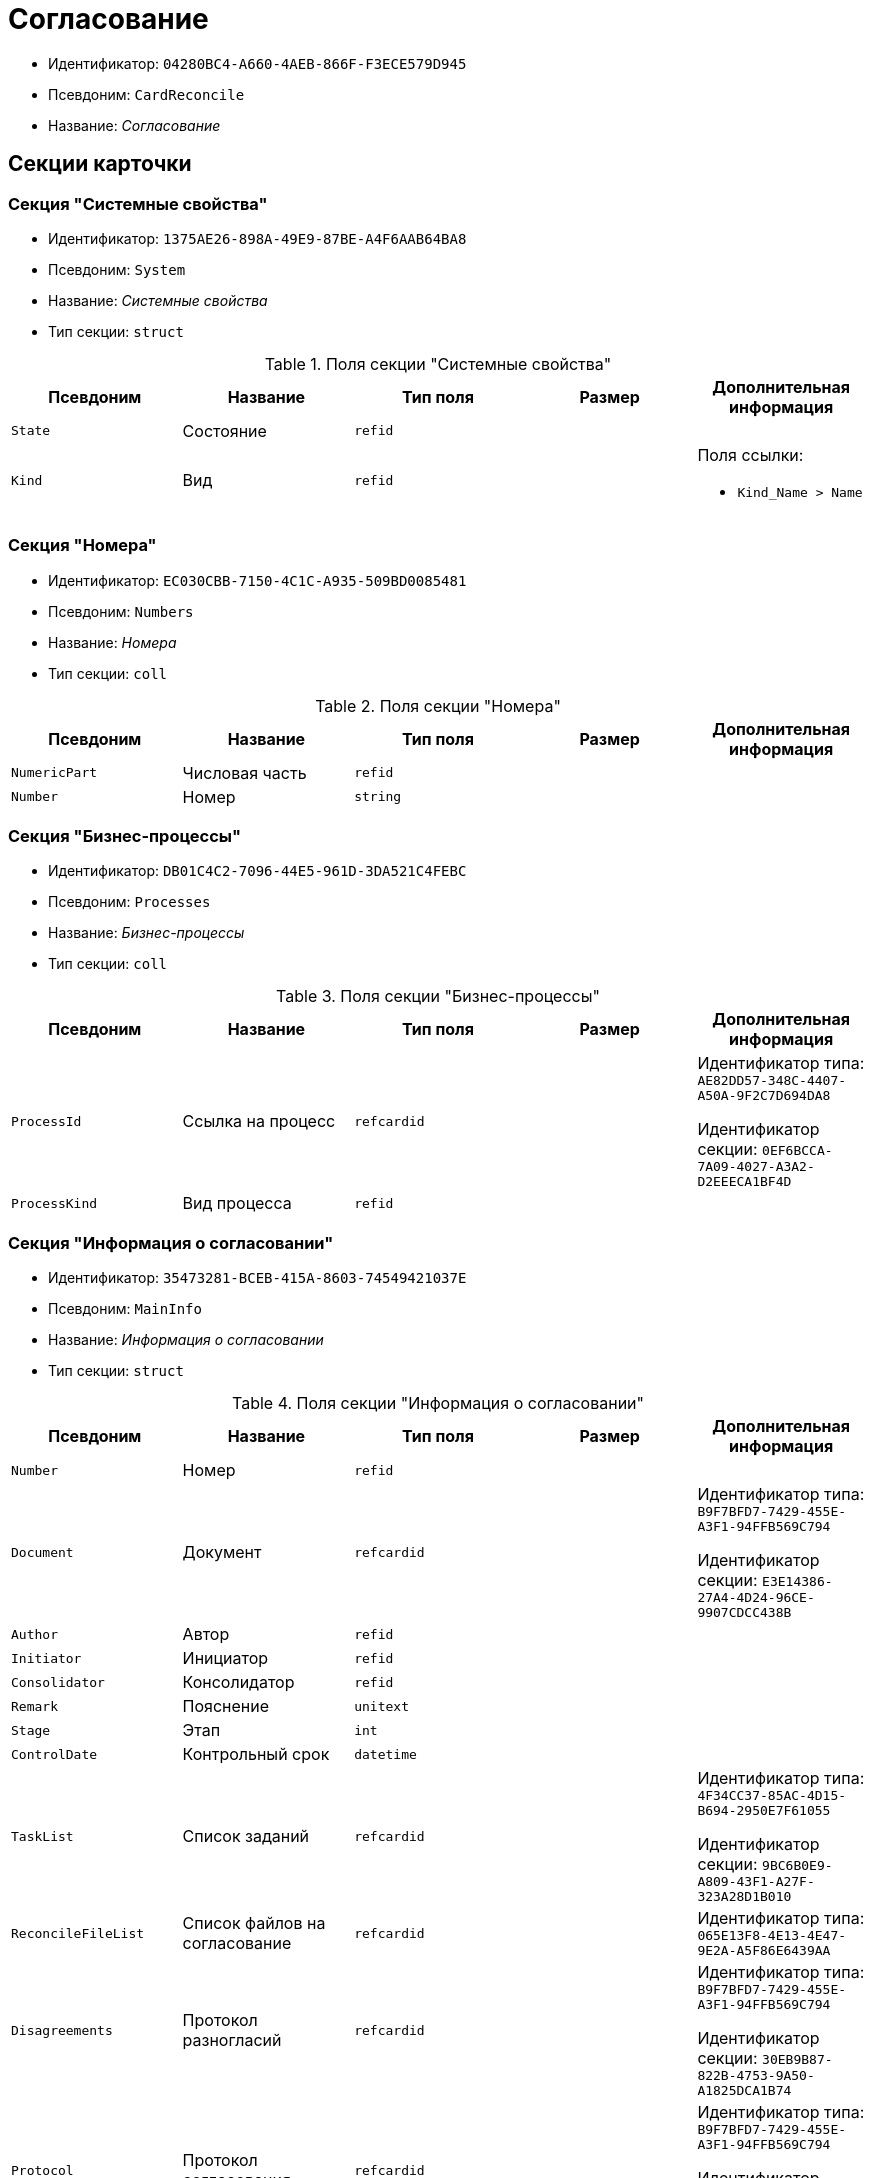 = Согласование

* Идентификатор: `04280BC4-A660-4AEB-866F-F3ECE579D945`
* Псевдоним: `CardReconcile`
* Название: _Согласование_

== Секции карточки

=== Секция "Системные свойства"

* Идентификатор: `1375AE26-898A-49E9-87BE-A4F6AAB64BA8`
* Псевдоним: `System`
* Название: _Системные свойства_
* Тип секции: `struct`

.Поля секции "Системные свойства"
[cols="20%,20%,20%,20%,20%",options="header"]
|===
|Псевдоним |Название |Тип поля |Размер |Дополнительная информация
|`State` |Состояние |`refid` | |
|`Kind` |Вид |`refid` | a|.Поля ссылки:
* `Kind_Name > Name`
|===

=== Секция "Номера"

* Идентификатор: `EC030CBB-7150-4C1C-A935-509BD0085481`
* Псевдоним: `Numbers`
* Название: _Номера_
* Тип секции: `coll`

.Поля секции "Номера"
[cols="20%,20%,20%,20%,20%",options="header"]
|===
|Псевдоним |Название |Тип поля |Размер |Дополнительная информация
|`NumericPart` |Числовая часть |`refid` | |
|`Number` |Номер |`string` | |
|===

=== Секция "Бизнес-процессы"

* Идентификатор: `DB01C4C2-7096-44E5-961D-3DA521C4FEBC`
* Псевдоним: `Processes`
* Название: _Бизнес-процессы_
* Тип секции: `coll`

.Поля секции "Бизнес-процессы"
[cols="20%,20%,20%,20%,20%",options="header"]
|===
|Псевдоним |Название |Тип поля |Размер |Дополнительная информация
|`ProcessId` |Ссылка на процесс |`refcardid` | a|
Идентификатор типа: `AE82DD57-348C-4407-A50A-9F2C7D694DA8`

Идентификатор секции: `0EF6BCCA-7A09-4027-A3A2-D2EEECA1BF4D`

|`ProcessKind` |Вид процесса |`refid` | |
|===

=== Секция "Информация о согласовании"

* Идентификатор: `35473281-BCEB-415A-8603-74549421037E`
* Псевдоним: `MainInfo`
* Название: _Информация о согласовании_
* Тип секции: `struct`

.Поля секции "Информация о согласовании"
[cols="20%,20%,20%,20%,20%",options="header"]
|===
|Псевдоним |Название |Тип поля |Размер |Дополнительная информация
|`Number` |Номер |`refid` | |
|`Document` |Документ |`refcardid` | a|
Идентификатор типа: `B9F7BFD7-7429-455E-A3F1-94FFB569C794`

Идентификатор секции: `E3E14386-27A4-4D24-96CE-9907CDCC438B`

|`Author` |Автор |`refid` | |
|`Initiator` |Инициатор |`refid` | |
|`Consolidator` |Консолидатор |`refid` | |
|`Remark` |Пояснение |`unitext` | |
|`Stage` |Этап |`int` | |
|`ControlDate` |Контрольный срок |`datetime` | |
|`TaskList` |Список заданий |`refcardid` | a|
Идентификатор типа: `4F34CC37-85AC-4D15-B694-2950E7F61055`

Идентификатор секции: `9BC6B0E9-A809-43F1-A27F-323A28D1B010`

|`ReconcileFileList` |Список файлов на согласование |`refcardid` | |Идентификатор типа: `065E13F8-4E13-4E47-9E2A-A5F86E6439AA`
|`Disagreements` |Протокол разногласий |`refcardid` | a|
Идентификатор типа: `B9F7BFD7-7429-455E-A3F1-94FFB569C794`

Идентификатор секции: `30EB9B87-822B-4753-9A50-A1825DCA1B74`

|`Protocol` |Протокол согласования |`refcardid` | a|
Идентификатор типа: `B9F7BFD7-7429-455E-A3F1-94FFB569C794`

Идентификатор секции: `30EB9B87-822B-4753-9A50-A1825DCA1B74`

|`Title` |Название |`unistring` | |
|`Result` |Результат |`int` | |
|`Path` |Маршрут |`refcardid` | |Идентификатор типа: `6CA327B1-C44F-4751-82C0-17FB33747E46`
|`FileList` |Список файлов |`refcardid` | |Идентификатор типа: `065E13F8-4E13-4E47-9E2A-A5F86E6439AA`
|`CreatedByTrigger` |Создано триггером |`bool` | |
|`Kind` |Вид |`refid` | |
|`State` |Состояние |`refid` | |
|`CurrentProcess` |Текущий основной процесс |`refcardid` | |Идентификатор типа: `AE82DD57-348C-4407-A50A-9F2C7D694DA8`
|===

=== Секция "Системная секция"

* Идентификатор: `CBD7D0BA-90F4-4326-B600-A871FD2682CB`
* Псевдоним: `Service`
* Название: _Системная секция_
* Тип секции: `struct`

.Поля секции "Системная секция"
[cols="20%,20%,20%,20%,20%",options="header"]
|===
|Псевдоним |Название |Тип поля |Размер |Дополнительная информация
|`Hint` |Подсказка |`unistring` | |
|`Files` |Файлы |`refcardid` | a|
Идентификатор типа: `C9B39BEF-1047-407B-9324-8EC00D64FBEE`

Идентификатор секции: `568CE0A6-7096-43CC-9800-E0B268B14CC4`

|`CurrentStep` |Текущий шаг |`int` | |
|`StageStartTime` |Время запуска текущего этапа согласования |`datetime` | |
|`ConsolidatedVerID` |Идентификатор консолидируемой версии |`refid` | |
|`SignatureList` |Список подписей |`refcardid` | a|
Идентификатор типа: `CA25A38B-C65E-4A97-94EE-8E5067A6BECA`

Идентификатор секции: `4A1AC881-DCBD-42C2-9C7A-E1DE7723400A`

|`CardFound` |Карточка найдена мониторингом |`bool` | |
|`TasksSent` |Количество разосланных заданий |`int` | |
|`TotalTurns` |Общее количество шагов |`int` | |
|`WasARejection` |Был отказ на этапе |`bool` | |
|===

=== Секция "Список участников согласования"

* Идентификатор: `0E3B35F2-7FC4-4968-BF5B-97803BFAE34E`
* Псевдоним: `MatchingList`
* Название: _Список участников согласования_
* Тип секции: `coll`

.Поля секции "Список участников согласования"
[cols="20%,20%,20%,20%,20%",options="header"]
|===
|Псевдоним |Название |Тип поля |Размер |Дополнительная информация
|`Employee` |Сотрудник |`refid` | |
|`Turn` |Очередь |`int` | |
|`Excluded` |Временно исключён |`bool` | |
|`FileRights` |Права на файлы |`unistring` | |
|`Deadline` |Срок согласования |`datetime` | |
|===

=== Подчиненные секции

=== Секция "Сотрудники"

* Идентификатор: `39FDE0C6-DB9F-495C-8125-79D82A98F193`
* Псевдоним: `Employees`
* Название: _Сотрудники_
* Тип секции: `coll`

.Поля секции "Сотрудники"
[cols="20%,20%,20%,20%,20%",options="header"]
|===
|Псевдоним |Название |Тип поля |Размер |Дополнительная информация
|`Employee` |Сотрудник |`refid` | |
|===

=== Секция "Файлы"

* Идентификатор: `DBCABE2B-59A1-46C8-BC77-76351A082A3B`
* Псевдоним: `Files`
* Название: _Файлы_
* Тип секции: `coll`

.Поля секции "Файлы"
[cols="20%,20%,20%,20%,20%",options="header"]
|===
|Псевдоним |Название |Тип поля |Размер |Дополнительная информация
|`File` |Файл |`refcardid` | a|
Идентификатор типа: `6E39AD2B-E930-4D20-AAFA-C2ECF812C2B3`

Идентификатор секции: `2FDE03C2-FF87-4E42-A8C2-7CED181977FB`

|`Name` |Имя файла |`unistring` | |
|`CurrentVersion` |Текущая версия |`int` | |
|`CurrentVersionID` |Идентификатор текущей версии |`refid` | |
|`Index` |Индекс |`int` | |
|`DocVerFileId` |Идентификатор карточки версий в документе |`refcardid` | a|
Идентификатор типа: `6E39AD2B-E930-4D20-AAFA-C2ECF812C2B3`

Идентификатор секции: `2FDE03C2-FF87-4E42-A8C2-7CED181977FB`

|`ConsolidatedVerID` |Идентификатор консолидированной версии |`refid` | |
|===

=== Секция "Лист согласования"

* Идентификатор: `83E3F4F9-465C-478C-816C-169D89B72859`
* Псевдоним: `ReconciliationLog`
* Название: _Лист согласования_
* Тип секции: `coll`

.Поля секции "Лист согласования"
[cols="20%,20%,20%,20%,20%",options="header"]
|===
|Псевдоним |Название |Тип поля |Размер |Дополнительная информация
|`Employee` |Сотрудник |`refid` | |
|`Date` |Дата |`datetime` | |
|`Result` |Результат |`enum` | a|.Значения:
* Не подписан = 3.
* Согласован = 1.
* Подписан = 2.
* Ожидает согласования = 0.
* Комментарий = 4.
* Не согласован = 5.
* Есть замечание = 6.
* Без замечаний = 7.
|`File` |Файл |`refid` | |
|`FileVersionID` |Версия файла |`refid` | |
|`Comment` |Замечание |`unitext` | |
|`RemarksFile` |Файл замечаний |`refcardid` | a|
Идентификатор типа: `6E39AD2B-E930-4D20-AAFA-C2ECF812C2B3`

Идентификатор секции: `2FDE03C2-FF87-4E42-A8C2-7CED181977FB`

|`FileAttached` |Прикреплен файл с комментариями |`bool` | |
|`ActualEmployee` |Фактический сотрудник |`refid` | |
|`EmployeeText` |Участник Текстовое |`unistring` | |
|`Decision` |Решение |`unitext` | |
|`EventType` |Тип события |`int` | |
|`Cycle` |Номер цикла |`int` | |
|`StageName` |Название этапа |`string` | |
|`BeginDate` |Дата начала |`datetime` | |
|`EndDate` |Дата завершения |`datetime` | |
|`DecisionSemantics` |Код решения |`int` | |
|`Level` |Идентификатор уровня |`uniqueid` | |
|`CommentFile` |Файл с комментариями |`fileid` | |
|`TaskId` |Ссылка на задание |`refcardid` | a|
Идентификатор типа: `C7B36F33-CDD4-4DA9-8444-600FE14111E4`

Идентификатор секции: `20D21193-9F7F-4B62-8D69-272E78E1D6A8`

|===

=== Секция "Настройки"

* Идентификатор: `F0928D8C-1DB9-4B94-8E92-132FABC8709A`
* Псевдоним: `Settings`
* Название: _Настройки_
* Тип секции: `struct`

."Поля секции "Настройки"
[cols="20%,20%,20%,20%,20%",options="header"]
|===
|Псевдоним |Название |Тип поля |Размер |Дополнительная информация
|`ParticipantsCanEdit` |Участники могут прикреплять новые версии файлов |`bool` | |
|`NeedRemarkToReject` |Требовать замечание при отказе в согласовании |`bool` | |
|`CanAttachRemarksFiles` |Участники могут прикреплять файлы замечаний |`bool` | |
|`FinishOnRejection` |Завершать согласование при первом отказе |`bool` | |
|`Mode` |Режим согласования |`enum` | a|.Значения:
* Рецензирование = 0.
* Согласование = 1.
* Подписание = 2.
|`FinalDocumentStateID` |Конечное состояние докумета |`refid` | |
|`SettingsXML` |`Xml` настроек |`unitext` | |
|`Period` |Срок |`int` | |
|`UseHours` |Использовать часы вместо дней |`bool` | |
|`Type` |Тип |`enum` | a|.Значения:
* Последовательно = 0.
* Параллельно = 1
|`AskOnSign` |Спрашивать при добавлении электронной подписи |`bool` | |
|`StartWOShow` |Начинать без показа карточки |`bool` | |
|`NextReconciliationTemplate` |Шаблон следующего согласования |`refcardid` | |Идентификатор типа: `04280BC4-A660-4AEB-866F-F3ECE579D945`
|`StartBPOnFinish` |Шаблон БП.
* запускаемого по окончании согласования |`refcardid` | |Идентификатор типа: `AE82DD57-348C-4407-A50A-9F2C7D694DA8`
|`StartReconcileWithoutFiles` |Запускать согласование без файлов |`bool` | |
|===

=== Секция "Таблица комментариев Инициатор"

* Идентификатор: `170323B1-803C-4FC5-A468-2F833EC61642`
* Псевдоним: `CommentsTableInit`
* Название: _Таблица комментариев Инициатор_
* Тип секции: `coll`

."Поля секции "Таблица комментариев Инициатор"
[cols="20%,20%,20%,20%,20%",options="header"]
|===
|Псевдоним |Название |Тип поля |Размер |Дополнительная информация
|`Date` |Дата |`datetime` | |
|`Employee` |Сотрудник |`refid` | |
|`File` |Файл замечаний |`refcardid` | a|
Идентификатор типа: `6E39AD2B-E930-4D20-AAFA-C2ECF812C2B3`

Идентификатор секции: `2FDE03C2-FF87-4E42-A8C2-7CED181977FB`

|`Comment` |Комментарий |`unitext` | |
|===

=== Секция "Таблица файлов для согласующего"

* Идентификатор: `71BD20E1-6B1A-4D95-8DB7-59982EA258F3`
* Псевдоним: `FilesTable`
* Название: _Таблица файлов для согласующего_
* Тип секции: `coll`

."Поля секции "Таблица файлов для согласующего"
[cols="20%,20%,20%,20%,20%",options="header"]
|===
|Псевдоним |Название |Тип поля |Размер |Дополнительная информация
|`Author` |Автор версии |`refid` | |
|`FileName` |Имя файла |`unistring` | |
|`FileID` |Идентификатор файла |`refid` | |
|===

=== Секция "Варианты завершения"

* Идентификатор: `AADFBCAF-11F3-4C4C-842C-22C9096A44C0`
* Псевдоним: `FinishVariants`
* Название: _Варианты завершения_
* Тип секции: `coll`

."Поля секции "Варианты завершения"
[cols="20%,20%,20%,20%,20%",options="header"]
|===
|Псевдоним |Название |Тип поля |Размер |Дополнительная информация
|`Name` |Название результата |`unistring` | |
|`Value` |Значение результата |`int` | |
|===

=== Секция "Комментарии"

* Идентификатор: `933A78B3-25DB-4244-B0FE-A17D1E2B98EC`
* Псевдоним: `Comments`
* Название: _Комментарии_
* Тип секции: `coll`

."Поля секции "Комментарии"
[cols="20%,20%,20%,20%,20%",options="header"]
|===
|Псевдоним |Название |Тип поля |Размер |Дополнительная информация
|`CommentAuthor` |Автор комментария |`refid` | |
|`CommentDate` |Дата добавления комментария |`datetime` | |
|`CommentText` |Текст комментария |`unitext` | |
|===

=== Секция "Таблица маршуртов"

* Идентификатор: `4D88B4C4-A6DF-4942-9207-6E7B61D8E868`
* Псевдоним: `PathTable`
* Название: _Таблица маршуртов_
* Тип секции: `coll`

."Поля секции "Таблица маршуртов"
[cols="20%,20%,20%,20%,20%",options="header"]
|===
|Псевдоним |Название |Тип поля |Размер |Дополнительная информация
|`Path` |Маршрут |`refcardid` | |Идентификатор типа: `6CA327B1-C44F-4751-82C0-17FB33747E46`
|`RequirementDescription` |Описание условия |`unistring` | |
|`SelectionRequirement` |Условие выбора |`unitext` | |
|`Order` |Приоритет |`int` | |
|===
